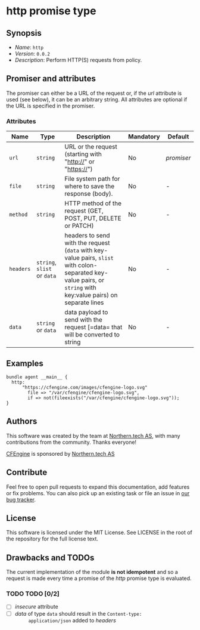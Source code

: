 * http promise type

** Synopsis

- /Name/: =http=
- /Version/: =0.0.2=
- /Description/: Perform HTTP(S) requests from policy.

** Promiser and attributes

The promiser can either be a URL of the request or, if the /url/ attribute is
used (see below), it can be an arbitrary string. All attributes are optional if
the URL is specified in the promiser.

*** Attributes

| Name      | Type                        | Description                                                                                                                                                      | Mandatory | Default    |
|-----------+-----------------------------+------------------------------------------------------------------------------------------------------------------------------------------------------------------+-----------+------------|
| =url=     | =string=                    | URL or the request (starting with "http://" or "https://")                                                                                                       | No        | /promiser/ |
| =file=    | =string=                    | File system path for where to save the response (body).                                                                                                          | No        | -          |
| =method=  | =string=                    | HTTP method of the request (GET, POST, PUT, DELETE or PATCH)                                                                                                     | No        | -          |
| =headers= | =string=, =slist= or =data= | headers to send with the request (=data= with key-value pairs, =slist= with colon-separated key-value pairs, or =string= with key:value pairs) on separate lines | No        | -          |
| =data=    | =string= or =data=          | data payload to send with the request [=data= that will be converted to string                                                                                   | No        | -          |


** Examples

#+BEGIN_EXAMPLE
  bundle agent __main__ {
    http:
        "https://cfengine.com/images/cfengine-logo.svg"
          file => "/var/cfengine/cfengine-logo.svg",
          if => not(fileexists("/var/cfengine/cfengine-logo.svg"));
  }
#+END_EXAMPLE

** Authors

This software was created by the team at [[https://northern.tech][Northern.tech AS]], with many
contributions from the community. Thanks everyone!

[[https://cfengine.com][CFEngine]] is sponsored by [[https://northern.tech][Northern.tech AS]]

** Contribute

Feel free to open pull requests to expand this documentation, add features or
fix problems. You can also pick up an existing task or file an issue in [[https://tracker.mender.io/issues/][our bug
tracker]].

** License

This software is licensed under the MIT License. See LICENSE in the root of the
repository for the full license text.

** Drawbacks and TODOs

The current implementation of the module *is not idempotent* and so a request is
made every time a promise of the /http/ promise type is evaluated.

*** TODO TODO [0/2]

- [ ] /insecure/ attribute
- [ ] /data/ of type =data= should result in the ~Content-type:
      application/json~ added to /headers/
